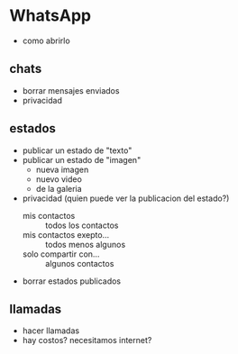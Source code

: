 * WhatsApp
  + como abrirlo
** chats
   + borrar mensajes enviados
   + privacidad
** estados
   + publicar un estado de "texto"
   + publicar un estado de "imagen"
     - nueva imagen
     - nuevo video
     - de la galeria
   + privacidad (quien puede ver la publicacion del estado?)
     - mis contactos :: todos los contactos
     - mis contactos exepto... :: todos menos algunos
     - solo compartir con... :: algunos contactos
   + borrar estados publicados
** llamadas
   + hacer llamadas
   + hay costos? necesitamos internet?
